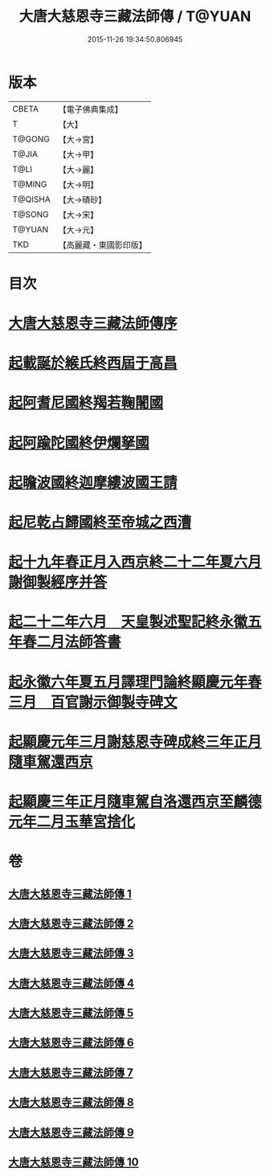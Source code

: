 #+TITLE: 大唐大慈恩寺三藏法師傳 / T@YUAN
#+DATE: 2015-11-26 19:34:50.806945
* 版本
 |     CBETA|【電子佛典集成】|
 |         T|【大】     |
 |    T@GONG|【大→宮】   |
 |     T@JIA|【大→甲】   |
 |      T@LI|【大→麗】   |
 |    T@MING|【大→明】   |
 |   T@QISHA|【大→磧砂】  |
 |    T@SONG|【大→宋】   |
 |    T@YUAN|【大→元】   |
 |       TKD|【高麗藏・東國影印版】|

* 目次
* [[file:KR6r0043_001.txt::001-0220c7][大唐大慈恩寺三藏法師傳序]]
* [[file:KR6r0043_001.txt::0221b20][起載誕於緱氏終西屆于高昌]]
* [[file:KR6r0043_002.txt::002-0226b6][起阿耆尼國終羯若鞠闍國]]
* [[file:KR6r0043_003.txt::003-0233c6][起阿踰陀國終伊爛拏國]]
* [[file:KR6r0043_004.txt::004-0240a21][起瞻波國終迦摩縷波國王請]]
* [[file:KR6r0043_005.txt::005-0245c24][起尼乾占歸國終至帝城之西漕]]
* [[file:KR6r0043_006.txt::006-0252b12][起十九年春正月入西京終二十二年夏六月謝御製經序并答]]
* [[file:KR6r0043_007.txt::007-0257a25][起二十二年六月　天皇製述聖記終永徽五年春二月法師答書]]
* [[file:KR6r0043_008.txt::008-0262b6][起永徽六年夏五月譯理門論終顯慶元年春三月　百官謝示御製寺碑文]]
* [[file:KR6r0043_009.txt::009-0267c20][起顯慶元年三月謝慈恩寺碑成終三年正月隨車駕還西京]]
* [[file:KR6r0043_010.txt::010-0275b19][起顯慶三年正月隨車駕自洛還西京至麟德元年二月玉華宮捨化]]
* 卷
** [[file:KR6r0043_001.txt][大唐大慈恩寺三藏法師傳 1]]
** [[file:KR6r0043_002.txt][大唐大慈恩寺三藏法師傳 2]]
** [[file:KR6r0043_003.txt][大唐大慈恩寺三藏法師傳 3]]
** [[file:KR6r0043_004.txt][大唐大慈恩寺三藏法師傳 4]]
** [[file:KR6r0043_005.txt][大唐大慈恩寺三藏法師傳 5]]
** [[file:KR6r0043_006.txt][大唐大慈恩寺三藏法師傳 6]]
** [[file:KR6r0043_007.txt][大唐大慈恩寺三藏法師傳 7]]
** [[file:KR6r0043_008.txt][大唐大慈恩寺三藏法師傳 8]]
** [[file:KR6r0043_009.txt][大唐大慈恩寺三藏法師傳 9]]
** [[file:KR6r0043_010.txt][大唐大慈恩寺三藏法師傳 10]]
